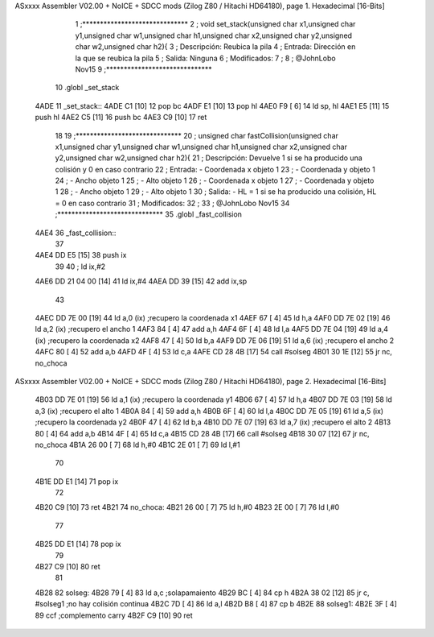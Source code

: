 ASxxxx Assembler V02.00 + NoICE + SDCC mods  (Zilog Z80 / Hitachi HD64180), page 1.
Hexadecimal [16-Bits]



                              1 ;******************************
                              2 ; 	void set_stack(unsigned char x1,unsigned char y1,unsigned char w1,unsigned char h1,unsigned char x2,unsigned char y2,unsigned char w2,unsigned char h2){
                              3 ; 	Descripción:	Reubica la pila 
                              4 ;	Entrada:	Dirección en la que se reubica la pila
                              5 ;	Salida:		Ninguna
                              6 ;	Modificados: 
                              7 ;
                              8 ; @JohnLobo Nov15  
                              9 ;******************************
                             10 .globl _set_stack
   4ADE                      11 _set_stack::
   4ADE C1            [10]   12 	pop bc
   4ADF E1            [10]   13 	pop hl
   4AE0 F9            [ 6]   14 	ld sp, hl
   4AE1 E5            [11]   15 	push hl
   4AE2 C5            [11]   16 	push bc
   4AE3 C9            [10]   17 	ret
                             18 
                             19 ;******************************
                             20 ; 	unsigned char fastCollision(unsigned char x1,unsigned char y1,unsigned char w1,unsigned char h1,unsigned char x2,unsigned char y2,unsigned char w2,unsigned char h2){
                             21 ; 	Descripción:	Devuelve 1 si se ha producido una colisión y 0 en caso contrario
                             22 ;	Entrada:	- Coordenada x objeto 1
                             23 ;				- Coordenada y objeto 1
                             24 ;				- Ancho objeto 1
                             25 ;				- Alto objeto 1
                             26 ;				- Coordenada x objeto 1
                             27 ;				- Coordenada y objeto 1
                             28 ;				- Ancho objeto 1
                             29 ;				- Alto objeto 1
                             30 ;	Salida:		- HL = 1 si se ha producido una colisión, HL = 0 en caso contrario
                             31 ;	Modificados: 
                             32 ;
                             33 ; @JohnLobo Nov15  
                             34 ;******************************
                             35 .globl _fast_collision
   4AE4                      36 _fast_collision::	
                             37 
   4AE4 DD E5         [15]   38 	push ix
                             39 
                             40 ;	ld ix,#2
   4AE6 DD 21 04 00   [14]   41 	ld ix,#4
   4AEA DD 39         [15]   42 	add ix,sp
                             43 	
   4AEC DD 7E 00      [19]   44 	ld a,0 (ix)				;recupero la coordenada x1
   4AEF 67            [ 4]   45 	ld h,a
   4AF0 DD 7E 02      [19]   46 	ld a,2 (ix)				;recupero el ancho 1
   4AF3 84            [ 4]   47 	add a,h
   4AF4 6F            [ 4]   48 	ld l,a
   4AF5 DD 7E 04      [19]   49 	ld a,4 (ix)				;recupero la coordenada x2
   4AF8 47            [ 4]   50 	ld b,a
   4AF9 DD 7E 06      [19]   51 	ld a,6 (ix)				;recupero el ancho 2
   4AFC 80            [ 4]   52 	add a,b
   4AFD 4F            [ 4]   53 	ld c,a
   4AFE CD 28 4B      [17]   54 	call #solseg
   4B01 30 1E         [12]   55 	jr nc, no_choca
ASxxxx Assembler V02.00 + NoICE + SDCC mods  (Zilog Z80 / Hitachi HD64180), page 2.
Hexadecimal [16-Bits]



   4B03 DD 7E 01      [19]   56 	ld a,1 (ix)				;recupero la coordenada y1
   4B06 67            [ 4]   57 	ld h,a
   4B07 DD 7E 03      [19]   58 	ld a,3 (ix)				;recupero el alto 1
   4B0A 84            [ 4]   59 	add a,h
   4B0B 6F            [ 4]   60 	ld l,a
   4B0C DD 7E 05      [19]   61 	ld a,5 (ix)				;recupero la coordenada y2
   4B0F 47            [ 4]   62 	ld b,a
   4B10 DD 7E 07      [19]   63 	ld a,7 (ix)				;recupero el alto 2
   4B13 80            [ 4]   64 	add a,b
   4B14 4F            [ 4]   65 	ld c,a
   4B15 CD 28 4B      [17]   66 	call #solseg
   4B18 30 07         [12]   67 	jr nc, no_choca
   4B1A 26 00         [ 7]   68 	ld h,#0
   4B1C 2E 01         [ 7]   69 	ld l,#1
                             70 
   4B1E DD E1         [14]   71 	pop ix
                             72 
   4B20 C9            [10]   73 	ret
   4B21                      74 no_choca:
   4B21 26 00         [ 7]   75 	ld h,#0
   4B23 2E 00         [ 7]   76 	ld l,#0
                             77 
   4B25 DD E1         [14]   78 	pop ix
                             79 
   4B27 C9            [10]   80 	ret
                             81 
   4B28                      82 solseg:
   4B28 79            [ 4]   83 	ld a,c					;solapamaiento
   4B29 BC            [ 4]   84 	cp h
   4B2A 38 02         [12]   85 	jr c, #solseg1			;no hay colisión continua
   4B2C 7D            [ 4]   86 	ld a,l
   4B2D B8            [ 4]   87 	cp b
   4B2E                      88 solseg1:
   4B2E 3F            [ 4]   89 	ccf						;complemento carry
   4B2F C9            [10]   90 	ret
